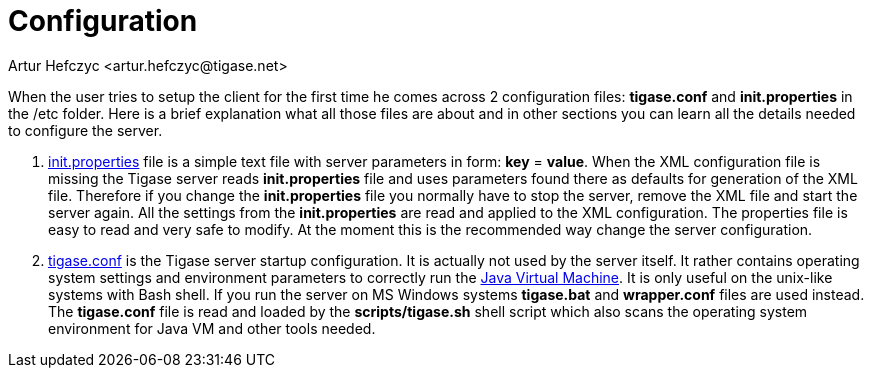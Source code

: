 [[configuration]]
Configuration
=============
:author: Artur Hefczyc <artur.hefczyc@tigase.net>
:version: v2.0, June 2014: Reformatted for AsciiDoc.
:date: 2010-04-06 12:28
:revision: 2.1

:toc:
:numbered:
:website: http://tigase.net


When the user tries to setup the client for the first time he comes across 2 configuration files: *tigase.conf* and *init.properties* in the /etc folder. Here is a brief explanation what all those files are about and in other sections you can learn all the details needed to configure the server.

. xref:initPropertiesGuide[init.properties] file is a simple text file with server parameters in form: *key* = *value*. When the XML configuration file is missing the Tigase server reads *init.properties* file and uses parameters found there as defaults for generation of the XML file. Therefore if you change the *init.properties* file you normally have to stop the server, remove the XML file and start the server again. All the settings from the *init.properties* are read and applied to the XML configuration. The properties file is easy to read and very safe to modify. At the moment this is the recommended way change the server configuration.
. xref:manualconfig[tigase.conf] is the Tigase server startup configuration. It is actually not used by the server itself. It rather contains operating system settings and environment parameters to correctly run the link:http://java.sun.com/[Java Virtual Machine]. It is only useful on the unix-like systems with Bash shell. If you run the server on MS Windows systems *tigase.bat* and *wrapper.conf* files are used instead. The *tigase.conf* file is read and loaded by the *scripts/tigase.sh* shell script which also scans the operating system environment for Java VM and other tools needed.
